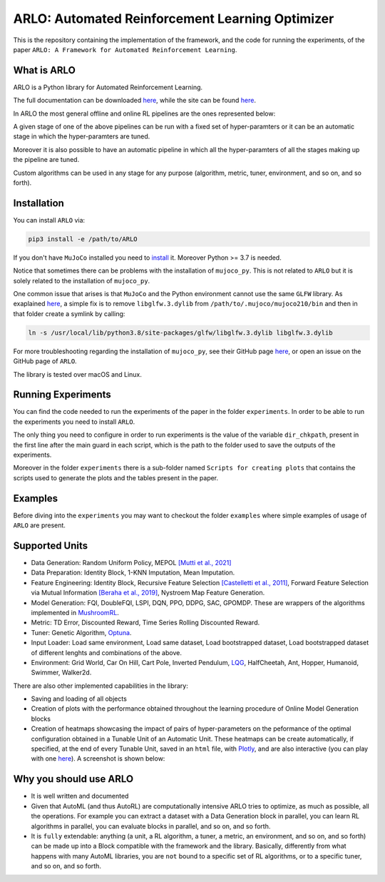 **********
ARLO: Automated Reinforcement Learning Optimizer
**********

This is the repository containing the implementation of the framework, and the code for running the experiments, of the 
paper ``ARLO: A Framework for Automated Reinforcement Learning``.

What is ARLO
============
ARLO is a Python library for Automated Reinforcement Learning.

The full documentation can be downloaded `here <https://github.com/arlo-lib/ARLO/blob/main/resources/ARLO_documentation.pdf>`_, 
while the site can be found `here <https://arlo-lib.github.io/arlo-lib/>`_.

In ARLO the most general offline and online RL pipelines are the ones represented below:

.. image:: resources/pipelines.png
   :scale: 55 %   
   
A given stage of one of the above pipelines can be run with a fixed set of hyper-paramters or it can be an automatic stage in 
which the hyper-paramters are tuned. 

Moreover it is also possible to have an automatic pipeline in which all the hyper-paramters of all the stages making up the 
pipeline are tuned.

Custom algorithms can be used in any stage for any purpose (algorithm, metric, tuner, environment, and so on, and so forth).
      
Installation
============
You can install ``ARLO`` via: 

.. code:: shell

    pip3 install -e /path/to/ARLO

If you don't have ``MuJoCo`` installed you need to `install <https://mujoco.org/download>`_ it. Moreover Python >= 3.7 is needed.

Notice that sometimes there can be problems with the installation of ``mujoco_py``. This is not related to ``ARLO`` but it is
solely related to the installation of ``mujoco_py``. 

One common issue that arises is that ``MuJoCo`` and the Python environment cannot use the same ``GLFW`` library. 
As exaplained `here <https://github.com/openai/mujoco-py/issues/495>`_, a simple fix is to remove ``libglfw.3.dylib`` from 
``/path/to/.mujoco/mujoco210/bin`` and then in that folder create a symlink by calling: 

.. code:: shell

    ln -s /usr/local/lib/python3.8/site-packages/glfw/libglfw.3.dylib libglfw.3.dylib

For more troubleshooting regarding the installation of ``mujoco_py``, see their GitHub page
`here <https://github.com/openai/mujoco-py>`_, or open an issue on the GitHub page of ``ARLO``.

The library is tested over macOS and Linux.

Running Experiments
===================
You can find the code needed to run the experiments of the paper in the folder ``experiments``. In order to be able to run the
experiments you need to install ``ARLO``. 

The only thing you need to configure in order to run experiments is the value of the variable ``dir_chkpath``, present in the first line
after the main guard in each script, which is the path to the folder used to save the outputs of the experiments. 

Moreover in the folder ``experiments`` there is a sub-folder named ``Scripts for creating plots`` that contains the scripts used to 
generate the plots and the tables present in the paper.

Examples
========
Before diving into the ``experiments`` you may want to checkout the folder ``examples`` where simple examples of usage of ``ARLO``
are present.

Supported Units
================
* Data Generation: Random Uniform Policy, MEPOL `[Mutti et al., 2021] <https://github.com/muttimirco/mepol/tree/303fb69d90e03cbb45a4619c1ed3843735f640ba>`_

* Data Preparation: Identity Block, 1-KNN Imputation, Mean Imputation.

* Feature Engineering: Identity Block, Recursive Feature Selection `[Castelletti et al., 2011] <https://re.public.polimi.it/retrieve/handle/11311/635835/161137/Castelletti%20et%20al._Unknown_Tree-based%20Variable%20Selection%20for%20Dimensionality%20Reduction%20of%20Large-scale%20Control%20Systems.pdf>`_, 
  Forward Feature Selection via Mutual Information `[Beraha et al., 2019] <https://arxiv.org/abs/1907.07384>`_, 
  Nystroem Map Feature Generation.

* Model Generation: FQI, DoubleFQI, LSPI, DQN, PPO, DDPG, SAC, GPOMDP. These are wrappers of the algorithms implemented in
  `MushroomRL <https://github.com/MushroomRL/mushroom-rl>`_.

* Metric: TD Error, Discounted Reward, Time Series Rolling Discounted Reward.

* Tuner: Genetic Algorithm, `Optuna <https://github.com/optuna/optuna>`_.

* Input Loader: Load same environment, Load same dataset, Load bootstrapped dataset, Load bootstrapped dataset of different lenghts
  and combinations of the above.

* Environment: Grid World, Car On Hill, Cart Pole, Inverted Pendulum, 
  `LQG <https://github.com/T3p/potion/blob/master/potion/envs/lq.py>`_, HalfCheetah, Ant, Hopper, Humanoid, Swimmer, Walker2d.

There are also other implemented capabilities in the library: 

* Saving and loading of all objects

* Creation of plots with the performance obtained throughout the learning procedure of Online Model Generation blocks

* Creation of heatmaps showcasing the impact of pairs of hyper-parameters on the peformance of the optimal configuration obtained
  in a Tunable Unit of an Automatic Unit. These heatmaps can be create automatically, if specified, at the end of every Tunable 
  Unit, saved in an ``html`` file, with `Plotly <https://plotly.com>`_, and are also interactive (you can play with one 
  `here <https://arlo-lib.github.io/arlo-lib/plotly_heatmap_example.html>`_). A screenshot is shown below:

.. image:: resources/plotly_example.png
   :width: 700 
 
Why you should use ARLO
=======================
* It is well written and documented
 
* Given that AutoML (and thus AutoRL) are computationally intensive ARLO tries to optimize, as much as possible, all the operations. 
  For example you can extract a dataset with a Data Generation block in parallel, you can learn RL algorithms in parallel, you can 
  evaluate blocks in parallel, and so on, and so forth.
 
* It is ``fully`` extendable: anything (a unit, a RL algorithm, a tuner, a metric, an environment, and so on, and so forth) can be 
  made up into a Block compatible with the framework and the library.
  Basically, differently from what happens with many AutoML libraries, you are ``not`` bound to a specific set of RL algorithms, 
  or to a specific tuner, and so on, and so forth.